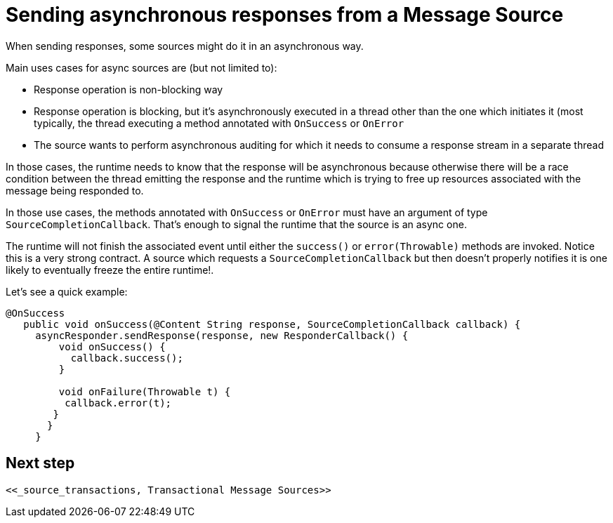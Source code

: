 
[[_source_async_response]]
= Sending asynchronous responses from a Message Source
:keywords: mule, sdk, sources, listener, triggers, response, output, asynchronous

When sending responses, some sources might do it in an asynchronous way.

Main uses cases for async sources are (but not limited to):

* Response operation is non-blocking way
* Response operation is blocking, but it's asynchronously executed in a thread other than the one which 
initiates it (most typically, the thread executing a method annotated with `OnSuccess` or `OnError`
* The source wants to perform asynchronous auditing for which it needs to consume a response stream in a 
separate thread

In those cases, the runtime needs to know that the response will be asynchronous because otherwise there 
will be a race condition between the thread emitting the response and the runtime which is trying to free
up resources associated with the message being responded to.

In those use cases, the methods annotated with `OnSuccess` or `OnError` must have an argument
of type `SourceCompletionCallback`. That's enough to signal the runtime that the source is an async one.

The runtime will not finish the associated event until either the `success()` or `error(Throwable)` methods are invoked.
Notice this is a very strong contract. A source which requests a `SourceCompletionCallback` but then doesn't 
properly notifies it is one likely to eventually freeze the entire runtime!.

Let's see a quick example:
[source, java, linenums]
----
@OnSuccess
   public void onSuccess(@Content String response, SourceCompletionCallback callback) {
     asyncResponder.sendResponse(response, new ResponderCallback() {
         void onSuccess() {
           callback.success();
         }
 
         void onFailure(Throwable t) {
          callback.error(t);
        }
       }
     }
----

== Next step

 <<_source_transactions, Transactional Message Sources>>